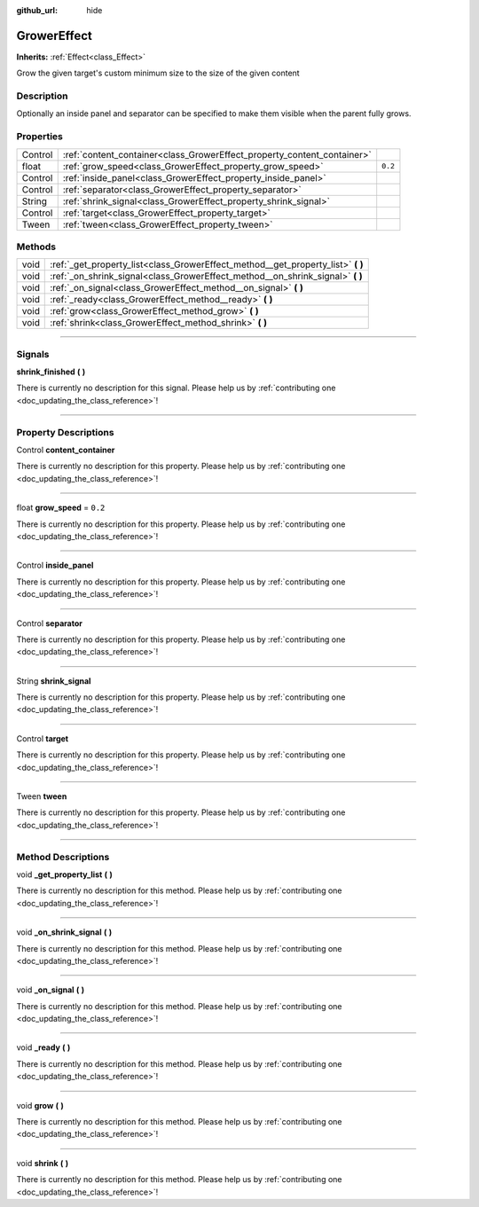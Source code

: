 :github_url: hide

.. DO NOT EDIT THIS FILE!!!
.. Generated automatically from Godot engine sources.
.. Generator: https://github.com/godotengine/godot/tree/master/doc/tools/make_rst.py.
.. XML source: https://github.com/godotengine/godot/tree/master/api/classes/GrowerEffect.xml.

.. _class_GrowerEffect:

GrowerEffect
============

**Inherits:** :ref:`Effect<class_Effect>`

Grow the given target's custom minimum size to the size of the given content

.. rst-class:: classref-introduction-group

Description
-----------

Optionally an inside panel and separator can be specified to make them visible when the parent fully grows.

.. rst-class:: classref-reftable-group

Properties
----------

.. table::
   :widths: auto

   +---------+-------------------------------------------------------------------------+---------+
   | Control | :ref:`content_container<class_GrowerEffect_property_content_container>` |         |
   +---------+-------------------------------------------------------------------------+---------+
   | float   | :ref:`grow_speed<class_GrowerEffect_property_grow_speed>`               | ``0.2`` |
   +---------+-------------------------------------------------------------------------+---------+
   | Control | :ref:`inside_panel<class_GrowerEffect_property_inside_panel>`           |         |
   +---------+-------------------------------------------------------------------------+---------+
   | Control | :ref:`separator<class_GrowerEffect_property_separator>`                 |         |
   +---------+-------------------------------------------------------------------------+---------+
   | String  | :ref:`shrink_signal<class_GrowerEffect_property_shrink_signal>`         |         |
   +---------+-------------------------------------------------------------------------+---------+
   | Control | :ref:`target<class_GrowerEffect_property_target>`                       |         |
   +---------+-------------------------------------------------------------------------+---------+
   | Tween   | :ref:`tween<class_GrowerEffect_property_tween>`                         |         |
   +---------+-------------------------------------------------------------------------+---------+

.. rst-class:: classref-reftable-group

Methods
-------

.. table::
   :widths: auto

   +------+-------------------------------------------------------------------------------------+
   | void | :ref:`_get_property_list<class_GrowerEffect_method__get_property_list>` **(** **)** |
   +------+-------------------------------------------------------------------------------------+
   | void | :ref:`_on_shrink_signal<class_GrowerEffect_method__on_shrink_signal>` **(** **)**   |
   +------+-------------------------------------------------------------------------------------+
   | void | :ref:`_on_signal<class_GrowerEffect_method__on_signal>` **(** **)**                 |
   +------+-------------------------------------------------------------------------------------+
   | void | :ref:`_ready<class_GrowerEffect_method__ready>` **(** **)**                         |
   +------+-------------------------------------------------------------------------------------+
   | void | :ref:`grow<class_GrowerEffect_method_grow>` **(** **)**                             |
   +------+-------------------------------------------------------------------------------------+
   | void | :ref:`shrink<class_GrowerEffect_method_shrink>` **(** **)**                         |
   +------+-------------------------------------------------------------------------------------+

.. rst-class:: classref-section-separator

----

.. rst-class:: classref-descriptions-group

Signals
-------

.. _class_GrowerEffect_signal_shrink_finished:

.. rst-class:: classref-signal

**shrink_finished** **(** **)**

.. container:: contribute

	There is currently no description for this signal. Please help us by :ref:`contributing one <doc_updating_the_class_reference>`!

.. rst-class:: classref-section-separator

----

.. rst-class:: classref-descriptions-group

Property Descriptions
---------------------

.. _class_GrowerEffect_property_content_container:

.. rst-class:: classref-property

Control **content_container**

.. container:: contribute

	There is currently no description for this property. Please help us by :ref:`contributing one <doc_updating_the_class_reference>`!

.. rst-class:: classref-item-separator

----

.. _class_GrowerEffect_property_grow_speed:

.. rst-class:: classref-property

float **grow_speed** = ``0.2``

.. container:: contribute

	There is currently no description for this property. Please help us by :ref:`contributing one <doc_updating_the_class_reference>`!

.. rst-class:: classref-item-separator

----

.. _class_GrowerEffect_property_inside_panel:

.. rst-class:: classref-property

Control **inside_panel**

.. container:: contribute

	There is currently no description for this property. Please help us by :ref:`contributing one <doc_updating_the_class_reference>`!

.. rst-class:: classref-item-separator

----

.. _class_GrowerEffect_property_separator:

.. rst-class:: classref-property

Control **separator**

.. container:: contribute

	There is currently no description for this property. Please help us by :ref:`contributing one <doc_updating_the_class_reference>`!

.. rst-class:: classref-item-separator

----

.. _class_GrowerEffect_property_shrink_signal:

.. rst-class:: classref-property

String **shrink_signal**

.. container:: contribute

	There is currently no description for this property. Please help us by :ref:`contributing one <doc_updating_the_class_reference>`!

.. rst-class:: classref-item-separator

----

.. _class_GrowerEffect_property_target:

.. rst-class:: classref-property

Control **target**

.. container:: contribute

	There is currently no description for this property. Please help us by :ref:`contributing one <doc_updating_the_class_reference>`!

.. rst-class:: classref-item-separator

----

.. _class_GrowerEffect_property_tween:

.. rst-class:: classref-property

Tween **tween**

.. container:: contribute

	There is currently no description for this property. Please help us by :ref:`contributing one <doc_updating_the_class_reference>`!

.. rst-class:: classref-section-separator

----

.. rst-class:: classref-descriptions-group

Method Descriptions
-------------------

.. _class_GrowerEffect_method__get_property_list:

.. rst-class:: classref-method

void **_get_property_list** **(** **)**

.. container:: contribute

	There is currently no description for this method. Please help us by :ref:`contributing one <doc_updating_the_class_reference>`!

.. rst-class:: classref-item-separator

----

.. _class_GrowerEffect_method__on_shrink_signal:

.. rst-class:: classref-method

void **_on_shrink_signal** **(** **)**

.. container:: contribute

	There is currently no description for this method. Please help us by :ref:`contributing one <doc_updating_the_class_reference>`!

.. rst-class:: classref-item-separator

----

.. _class_GrowerEffect_method__on_signal:

.. rst-class:: classref-method

void **_on_signal** **(** **)**

.. container:: contribute

	There is currently no description for this method. Please help us by :ref:`contributing one <doc_updating_the_class_reference>`!

.. rst-class:: classref-item-separator

----

.. _class_GrowerEffect_method__ready:

.. rst-class:: classref-method

void **_ready** **(** **)**

.. container:: contribute

	There is currently no description for this method. Please help us by :ref:`contributing one <doc_updating_the_class_reference>`!

.. rst-class:: classref-item-separator

----

.. _class_GrowerEffect_method_grow:

.. rst-class:: classref-method

void **grow** **(** **)**

.. container:: contribute

	There is currently no description for this method. Please help us by :ref:`contributing one <doc_updating_the_class_reference>`!

.. rst-class:: classref-item-separator

----

.. _class_GrowerEffect_method_shrink:

.. rst-class:: classref-method

void **shrink** **(** **)**

.. container:: contribute

	There is currently no description for this method. Please help us by :ref:`contributing one <doc_updating_the_class_reference>`!

.. |virtual| replace:: :abbr:`virtual (This method should typically be overridden by the user to have any effect.)`
.. |const| replace:: :abbr:`const (This method has no side effects. It doesn't modify any of the instance's member variables.)`
.. |vararg| replace:: :abbr:`vararg (This method accepts any number of arguments after the ones described here.)`
.. |constructor| replace:: :abbr:`constructor (This method is used to construct a type.)`
.. |static| replace:: :abbr:`static (This method doesn't need an instance to be called, so it can be called directly using the class name.)`
.. |operator| replace:: :abbr:`operator (This method describes a valid operator to use with this type as left-hand operand.)`
.. |bitfield| replace:: :abbr:`BitField (This value is an integer composed as a bitmask of the following flags.)`
